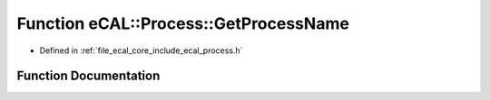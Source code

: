 .. _exhale_function_process_8h_1a3ef5a956fe6ab65f091b9cccc13a3310:

Function eCAL::Process::GetProcessName
======================================

- Defined in :ref:`file_ecal_core_include_ecal_process.h`


Function Documentation
----------------------


.. doxygenfunction:: eCAL::Process::GetProcessName()
   :project: eCAL
